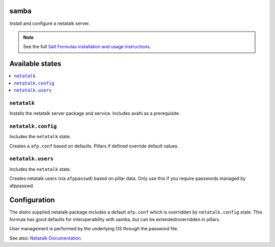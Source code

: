 samba
=====
Install and configure a netatalk server.

.. note::

    See the full `Salt Formulas installation and usage instructions
    <http://docs.saltstack.com/en/latest/topics/development/conventions/formulas.html>`_.

Available states
================

.. contents::
    :local:
    
``netatalk``
---------

Installs the netatalk server package and service. Includes avahi as a prerequisite.

``netatalk.config``
----------------

Includes the ``netatalk`` state.

Creates a ``afp.conf`` based on defaults. Pillars if defined override default values.

``netatalk.users``
----------------

Includes the ``netatalk`` state.

Creates netatalk users (via ``afppasswd``)  based on pillar data.
Only use this if you require passwords managed by afppasswd.

Configuration
=============
The distro supplied netatalk package includes a default ``afp.conf`` which is overridden by ``netatalk.config`` state. This formula has good defaults for interoperability with samba, but can be extended/overridden in pillars.

User management is performed by the underlying OS through the password file.

See also: `Netatalk Documentation <http://netatalk.sourceforge.net/3.1/htmldocs/>`_.

